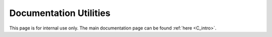 ..
    Copyright (C) 2023-2024 Advanced Micro Devices, Inc. All rights reserved.

    Redistribution and use in source and binary forms, with or without modification,
    are permitted provided that the following conditions are met:
    1. Redistributions of source code must retain the above copyright notice,
       this list of conditions and the following disclaimer.
    2. Redistributions in binary form must reproduce the above copyright notice,
       this list of conditions and the following disclaimer in the documentation
       and/or other materials provided with the distribution.
    3. Neither the name of the copyright holder nor the names of its contributors
       may be used to endorse or promote products derived from this software without
       specific prior written permission.

    THIS SOFTWARE IS PROVIDED BY THE COPYRIGHT HOLDERS AND CONTRIBUTORS "AS IS" AND
    ANY EXPRESS OR IMPLIED WARRANTIES, INCLUDING, BUT NOT LIMITED TO, THE IMPLIED
    WARRANTIES OF MERCHANTABILITY AND FITNESS FOR A PARTICULAR PURPOSE ARE DISCLAIMED.
    IN NO EVENT SHALL THE COPYRIGHT HOLDER OR CONTRIBUTORS BE LIABLE FOR ANY DIRECT,
    INDIRECT, INCIDENTAL, SPECIAL, EXEMPLARY, OR CONSEQUENTIAL DAMAGES (INCLUDING,
    BUT NOT LIMITED TO, PROCUREMENT OF SUBSTITUTE GOODS OR SERVICES; LOSS OF USE, DATA,
    OR PROFITS; OR BUSINESS INTERRUPTION) HOWEVER CAUSED AND ON ANY THEORY OF LIABILITY,
    WHETHER IN CONTRACT, STRICT LIABILITY, OR TORT (INCLUDING NEGLIGENCE OR OTHERWISE)
    ARISING IN ANY WAY OUT OF THE USE OF THIS SOFTWARE, EVEN IF ADVISED OF THE
    POSSIBILITY OF SUCH DAMAGE.



Documentation Utilities
***********************

This page is for internal use only. The main documentation page can be found :ref:`here <C_intro>`.

.. only:: internal

   Creating and Building New Doc
   =============================

   **How to document a new chapter / area of AOCL-DA functionality**

   * Create a new ReStructuredText file in the ``doc`` directory (where ``index.rst`` is).
   * Write a general introduction to the chapter / area
   * Use the Breathe extension to Sphinx to document the API using Doxygen-formatted code comments

   See ``linear-models.rst`` and ``aoclda_linmod.h`` for an example.


   **Installing the documentation dependencies**

   Create a virtual Python environment in which to install ``sphinx-build`` and the Sphinx extensions used by AOCL-DA.
   E.g.,

   .. code-block::

      cd ~/DA-projects/aocl-da
      python3 -m venv ~/DA-projects/doc-3
      source ~/DA-projects/doc-3/bin/activate
      pip install -r doc/requirements.txt

   The presence of the requirements is checked in the build system.

   It is also possible to add and pretty-print an entire file using

   .. code-block::

      .. literalinclude:: <rel/abs/file.cpp>
         :language: C++
         :linenos:

   Most extensions are understood: C, Python, etc.

   If the file is too long or ancillary, then in can be displayed in a collapsed form (html only),
   for this add the following

   .. code-block::

        .. collapse:: AOCL-DA Sphinx Configuration.

            .. literalinclude:: ../conf.py
                :language: Python
                :linenos:

   .. collapse:: AOCL-DA Sphinx Configuration.

      .. literalinclude:: ../conf.py
          :language: Python
          :linenos:


   **How to build documentation via CMake**

   Build the doc target: it will build both the html and the pdf documentation

   .. code-block::

      cmake -DBUILD_DOC=ON
      cmake --build . --target doc

   targets doc_html and doc_pdf are also available to build only one of the two.

   .. code-block::

      cmake --build . --target doc_[html|pdf]

   To build the release version of the doc (excluding internal documentation), set the variable INTERNAL_DOC at configure time:

   .. code-block::

      cmake -DBUILD_DOC=ON -DINTERNAL_DOC=OFF
      cmake --build . --target doc

   Adding Internal Documentation
   =============================

   Internal only doc can be added with the ``.. only`` directives. We tag every piece of internal doc as ``internal``

   .. code-block::

      .. only:: internal

         Your documentation here


   Documenting Errors
   ==================
   All public APIs returning da_status should document the error codes as:

   .. code-block::

       * - @returns @ref da_status
       * - @ref da_status_success Add description here
       * - @ref da_status_internal_errors Add description here
       * - @TODO add others.

   Embedding Links and Equation in Doxygen Comments
   ================================================

   A special ``doxygen`` command was made to be able to embed restructured text in Doxygen comments.

   .. code-block::

       * @rst
       * write your rst code here such as references: `link to chapter introduction <C_intro>`_
       * @rst

   Note that the leading asterisk is mandatory for this command to work. See ``aoclda-handle.h`` for an example.


   Restructured Text Examples
   ==========================

   Numbered Lists
   --------------

   1. explicitly numbered list
   2. new element
   #. implicitly numbered
      element of the same list

   New List:

   #. new implicitly numbered list

      #. sublist
      #. with implicit
      #. elements

   #. second element
   #. `link to the doc <https://www.sphinx-doc.org/en/master/usage/restructuredtext/basics.html#lists-and-quote-like-blocks>`_

   Tables
   ------

   .. csv-table:: Example
      :header: "String1", "number", "String2"
      :widths: 15, 10, 30

      "Short description", 1.03, "`More online documentation for tables
      <https://pandemic-overview.readthedocs.io/en/latest/myGuides/reStructuredText-Tables-Examples.html#csv-table-example>`_"
      "Another", 10.4, "This is a long description over
      several lines"
      "new line", 1.99, "longer line description"

   Adding a Picture
   ----------------

   .. image:: ../pics/kitten.jpg
      :align: center

   `link to more documentation <https://pandemic-overview.readthedocs.io/en/latest/myGuides/reStructuredText-Images-and-Figures-Examples.html>`_

   Adding an Options Table
   -----------------------

   Option tables are a special type of tables that have a very peculiar syntax
   and are updated by the build system, so options are kept in sync with the
   source code.
   The table needs to have a prefixed comment line matching a specific format.
   Note that the table tag starts with ``_opts_`` and is auto-generated by the
   build system, so it needs to match with any of the tags in ``alltables.rst``
   database file. The csv-table tag need to be exactly specifying the shown columns.

   .. code-block:: rst

       .. update options using table _opts_linearmodel
       .. csv-table:: :strong:`Example table of options for linear models`.
            :escape: ~
            :header: "Option name", "Type", "Default", "Description", "Constraints"

            "print options", "string", ":math:`s=` `no`", "Print options.", ":math:`s=` `no`, or `yes`."

   .. update options using table _opts_linearmodel

   .. csv-table:: :strong:`Example table of options for linear models`.
        :escape: ~
        :header: "Option name", "Type", "Default", "Description", "Constraints"

        "print options", "string", ":math:`s=` `no`", "Print options.", ":math:`s=` `no`, or `yes`."
